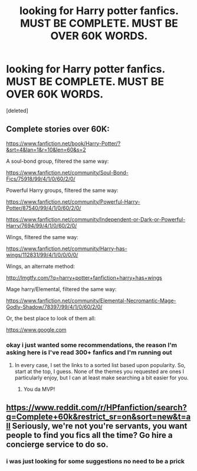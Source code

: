 #+TITLE: looking for Harry potter fanfics. MUST BE COMPLETE. MUST BE OVER 60K WORDS.

* looking for Harry potter fanfics. MUST BE COMPLETE. MUST BE OVER 60K WORDS.
:PROPERTIES:
:Score: 0
:DateUnix: 1490547225.0
:DateShort: 2017-Mar-26
:FlairText: Request
:END:
[deleted]


** Complete stories over 60K:

[[https://www.fanfiction.net/book/Harry-Potter/?&srt=4&lan=1&r=10&len=60&s=2]]

 

A soul-bond group, filtered the same way:

[[https://www.fanfiction.net/community/Soul-Bond-Fics/75918/99/4/1/0/60/2/0/]]

 

Powerful Harry groups, filtered the same way:

[[https://www.fanfiction.net/community/Powerful-Harry-Potter/87540/99/4/1/0/60/2/0/]]

[[https://www.fanfiction.net/community/Independent-or-Dark-or-Powerful-Harry/7694/99/4/1/0/60/2/0/]]

 

Wings, filtered the same way:

[[https://www.fanfiction.net/community/Harry-has-wings/112831/99/4/1/0/0/0/0/]]

Wings, an alternate method:

[[http://lmgtfy.com/?q=harry+potter+fanfiction+harry+has+wings]]

 

Mage harry/Elemental, filtered the same way:

[[https://www.fanfiction.net/community/Elemental-Necromantic-Mage-Godly-Shadow/78397/99/4/1/0/60/2/0/]]

 

Or, the best place to look of them all:

[[https://www.google.com]]
:PROPERTIES:
:Author: wille179
:Score: 5
:DateUnix: 1490563854.0
:DateShort: 2017-Mar-27
:END:

*** okay i just wanted some recommendations, the reason I'm asking here is I've read 300+ fanfics and I'm running out
:PROPERTIES:
:Author: DemonLordOfGaming
:Score: -2
:DateUnix: 1490569515.0
:DateShort: 2017-Mar-27
:END:

**** In every case, I set the links to a sorted list based upon popularity. So, start at the top, I guess. None of the themes you requested are ones I particularly enjoy, but I can at least make searching a bit easier for you.
:PROPERTIES:
:Author: wille179
:Score: 2
:DateUnix: 1490570143.0
:DateShort: 2017-Mar-27
:END:

***** You da MVP!
:PROPERTIES:
:Author: Dorgamund
:Score: 2
:DateUnix: 1490584707.0
:DateShort: 2017-Mar-27
:END:


** [[https://www.reddit.com/r/HPfanfiction/search?q=Complete+60k&restrict_sr=on&sort=new&t=all]] Seriously, we're not you're servants, you want people to find you fics all the time? Go hire a concierge service to do so.
:PROPERTIES:
:Author: viol8er
:Score: 3
:DateUnix: 1490608980.0
:DateShort: 2017-Mar-27
:END:

*** i was just looking for some suggestions no need to be a prick
:PROPERTIES:
:Author: DemonLordOfGaming
:Score: 0
:DateUnix: 1490641222.0
:DateShort: 2017-Mar-27
:END:
